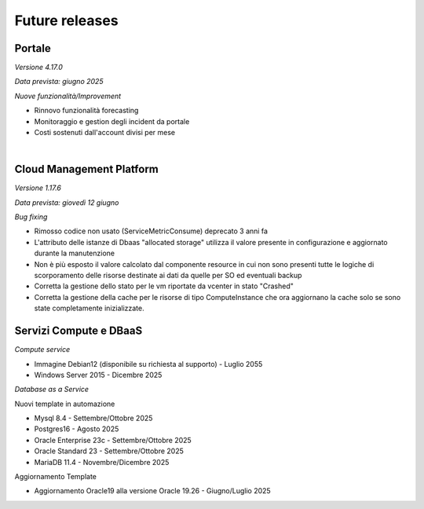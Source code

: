 
**Future releases**
===================

**Portale**
***********

*Versione 4.17.0*

*Data prevista: giugno 2025*

*Nuove funzionalità/Improvement*

- Rinnovo funzionalità forecasting

- Monitoraggio e gestion degli incident da portale

- Costi sostenuti dall'account divisi per mese

|

**Cloud Management Platform**
*****************************

*Versione 1.17.6*

*Data prevista: giovedì 12 giugno*

*Bug fixing*

- Rimosso codice non usato (ServiceMetricConsume) deprecato 3 anni fa

- L'attributo delle istanze di Dbaas "allocated storage" utilizza il valore presente in configurazione e aggiornato durante la manutenzione

- Non è più esposto il valore calcolato dal componente resource in cui non sono presenti tutte le logiche di scorporamento delle risorse destinate ai dati da quelle per SO ed eventuali backup
    
- Corretta la gestione dello stato per le vm riportate da vcenter in stato "Crashed" 
    
- Corretta la gestione della cache per le risorse di tipo ComputeInstance che ora aggiornano la cache solo se sono state completamente inizializzate.



**Servizi Compute e DBaaS**
***************************

*Compute service*

- Immagine Debian12 (disponibile su richiesta al supporto) - Luglio 2055

- Windows Server 2015 - Dicembre 2025


*Database as a Service*

Nuovi template in automazione

- Mysql 8.4 - Settembre/Ottobre 2025

- Postgres16 - Agosto 2025

- Oracle Enterprise 23c - Settembre/Ottobre 2025

- Oracle Standard 23 - Settembre/Ottobre 2025

- MariaDB 11.4 - Novembre/Dicembre 2025

Aggiornamento Template

- Aggiornamento Oracle19 alla versione Oracle 19.26 - Giugno/Luglio 2025
